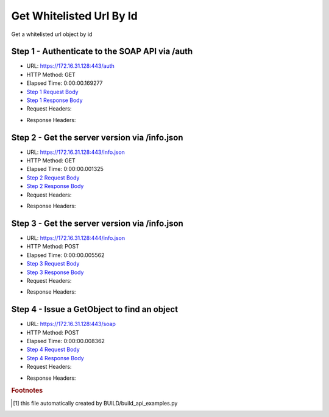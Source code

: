 
Get Whitelisted Url By Id
==========================================================================================

Get a whitelisted url object by id


Step 1 - Authenticate to the SOAP API via /auth
------------------------------------------------------------------------------------------------------------------------------------------------------------------------------------------------------------------------------------------------------------------------------------------------------------------------------------------------------------------------------------------------------------

* URL: https://172.16.31.128:443/auth
* HTTP Method: GET
* Elapsed Time: 0:00:00.169277
* `Step 1 Request Body <../../_static/soap_outputs/6.2.314.3321/get_whitelisted_url_by_id_step_1_request.txt>`_
* `Step 1 Response Body <../../_static/soap_outputs/6.2.314.3321/get_whitelisted_url_by_id_step_1_response.txt>`_

* Request Headers:

.. code-block:: json
    :linenos:

    
    {
      "Accept": "*/*", 
      "Accept-Encoding": "gzip, deflate", 
      "Connection": "keep-alive", 
      "User-Agent": "python-requests/2.7.0 CPython/2.7.10 Darwin/14.5.0", 
      "password": "VGFuaXVtMjAxNSE=", 
      "username": "QWRtaW5pc3RyYXRvcg=="
    }

* Response Headers:

.. code-block:: json
    :linenos:

    
    {
      "connection": "Keep-Alive", 
      "content-encoding": "gzip", 
      "content-length": "109", 
      "content-type": "text/plain; charset=us-ascii", 
      "date": "Sat, 05 Sep 2015 05:36:18 GMT", 
      "keep-alive": "timeout=5, max=100", 
      "server": "Apache", 
      "strict-transport-security": "max-age=15768000", 
      "vary": "Accept-Encoding", 
      "x-frame-options": "SAMEORIGIN"
    }


Step 2 - Get the server version via /info.json
------------------------------------------------------------------------------------------------------------------------------------------------------------------------------------------------------------------------------------------------------------------------------------------------------------------------------------------------------------------------------------------------------------

* URL: https://172.16.31.128:443/info.json
* HTTP Method: GET
* Elapsed Time: 0:00:00.001325
* `Step 2 Request Body <../../_static/soap_outputs/6.2.314.3321/get_whitelisted_url_by_id_step_2_request.txt>`_
* `Step 2 Response Body <../../_static/soap_outputs/6.2.314.3321/get_whitelisted_url_by_id_step_2_response.txt>`_

* Request Headers:

.. code-block:: json
    :linenos:

    
    {
      "Accept": "*/*", 
      "Accept-Encoding": "gzip, deflate", 
      "Connection": "keep-alive", 
      "User-Agent": "python-requests/2.7.0 CPython/2.7.10 Darwin/14.5.0", 
      "session": "25-1624-de5d0d6502865da22e383168c9240ed9858545ab3103bd26b1add3a84e741938ba4f65f5dad095a293aef37434caf196b589027c6ce0e343bb772d68c9e7a4e5"
    }

* Response Headers:

.. code-block:: json
    :linenos:

    
    {
      "connection": "Keep-Alive", 
      "content-length": "207", 
      "content-type": "text/html; charset=iso-8859-1", 
      "date": "Sat, 05 Sep 2015 05:36:18 GMT", 
      "keep-alive": "timeout=5, max=99", 
      "server": "Apache", 
      "x-frame-options": "SAMEORIGIN"
    }


Step 3 - Get the server version via /info.json
------------------------------------------------------------------------------------------------------------------------------------------------------------------------------------------------------------------------------------------------------------------------------------------------------------------------------------------------------------------------------------------------------------

* URL: https://172.16.31.128:444/info.json
* HTTP Method: POST
* Elapsed Time: 0:00:00.005562
* `Step 3 Request Body <../../_static/soap_outputs/6.2.314.3321/get_whitelisted_url_by_id_step_3_request.txt>`_
* `Step 3 Response Body <../../_static/soap_outputs/6.2.314.3321/get_whitelisted_url_by_id_step_3_response.json>`_

* Request Headers:

.. code-block:: json
    :linenos:

    
    {
      "Accept": "*/*", 
      "Accept-Encoding": "gzip, deflate", 
      "Connection": "keep-alive", 
      "Content-Length": "0", 
      "User-Agent": "python-requests/2.7.0 CPython/2.7.10 Darwin/14.5.0", 
      "session": "25-1624-de5d0d6502865da22e383168c9240ed9858545ab3103bd26b1add3a84e741938ba4f65f5dad095a293aef37434caf196b589027c6ce0e343bb772d68c9e7a4e5"
    }

* Response Headers:

.. code-block:: json
    :linenos:

    
    {
      "content-length": "11014", 
      "content-type": "application/json"
    }


Step 4 - Issue a GetObject to find an object
------------------------------------------------------------------------------------------------------------------------------------------------------------------------------------------------------------------------------------------------------------------------------------------------------------------------------------------------------------------------------------------------------------

* URL: https://172.16.31.128:443/soap
* HTTP Method: POST
* Elapsed Time: 0:00:00.008362
* `Step 4 Request Body <../../_static/soap_outputs/6.2.314.3321/get_whitelisted_url_by_id_step_4_request.xml>`_
* `Step 4 Response Body <../../_static/soap_outputs/6.2.314.3321/get_whitelisted_url_by_id_step_4_response.xml>`_

* Request Headers:

.. code-block:: json
    :linenos:

    
    {
      "Accept": "*/*", 
      "Accept-Encoding": "gzip", 
      "Connection": "keep-alive", 
      "Content-Length": "480", 
      "Content-Type": "text/xml; charset=utf-8", 
      "User-Agent": "python-requests/2.7.0 CPython/2.7.10 Darwin/14.5.0", 
      "session": "25-1624-de5d0d6502865da22e383168c9240ed9858545ab3103bd26b1add3a84e741938ba4f65f5dad095a293aef37434caf196b589027c6ce0e343bb772d68c9e7a4e5"
    }

* Response Headers:

.. code-block:: json
    :linenos:

    
    {
      "connection": "Keep-Alive", 
      "content-encoding": "gzip", 
      "content-length": "4451", 
      "content-type": "text/xml;charset=UTF-8", 
      "date": "Sat, 05 Sep 2015 05:36:18 GMT", 
      "keep-alive": "timeout=5, max=98", 
      "server": "Apache", 
      "strict-transport-security": "max-age=15768000", 
      "x-frame-options": "SAMEORIGIN"
    }


.. rubric:: Footnotes

.. [#] this file automatically created by BUILD/build_api_examples.py
